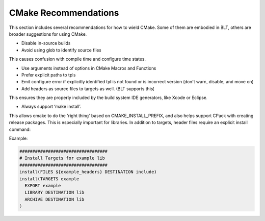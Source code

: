 .. ###############################################################################
.. # Copyright (c) 2017, Lawrence Livermore National Security, LLC.
.. #
.. # Produced at the Lawrence Livermore National Laboratory
.. #
.. # LLNL-CODE-725085
.. #
.. # All rights reserved.
.. #
.. # This file is part of BLT.
.. #
.. # For additional details, please also read BLT/LICENSE.
.. #
.. # Redistribution and use in source and binary forms, with or without
.. # modification, are permitted provided that the following conditions are met:
.. #
.. # * Redistributions of source code must retain the above copyright notice,
.. #   this list of conditions and the disclaimer below.
.. #
.. # * Redistributions in binary form must reproduce the above copyright notice,
.. #   this list of conditions and the disclaimer (as noted below) in the
.. #   documentation and/or other materials provided with the distribution.
.. #
.. # * Neither the name of the LLNS/LLNL nor the names of its contributors may
.. #   be used to endorse or promote products derived from this software without
.. #   specific prior written permission.
.. #
.. # THIS SOFTWARE IS PROVIDED BY THE COPYRIGHT HOLDERS AND CONTRIBUTORS "AS IS"
.. # AND ANY EXPRESS OR IMPLIED WARRANTIES, INCLUDING, BUT NOT LIMITED TO, THE
.. # IMPLIED WARRANTIES OF MERCHANTABILITY AND FITNESS FOR A PARTICULAR PURPOSE
.. # ARE DISCLAIMED. IN NO EVENT SHALL LAWRENCE LIVERMORE NATIONAL SECURITY,
.. # LLC, THE U.S. DEPARTMENT OF ENERGY OR CONTRIBUTORS BE LIABLE FOR ANY
.. # DIRECT, INDIRECT, INCIDENTAL, SPECIAL, EXEMPLARY, OR CONSEQUENTIAL
.. # DAMAGES  (INCLUDING, BUT NOT LIMITED TO, PROCUREMENT OF SUBSTITUTE GOODS
.. # OR SERVICES; LOSS OF USE, DATA, OR PROFITS; OR BUSINESS INTERRUPTION)
.. # HOWEVER CAUSED AND ON ANY THEORY OF LIABILITY, WHETHER IN CONTRACT,
.. # STRICT LIABILITY, OR TORT (INCLUDING NEGLIGENCE OR OTHERWISE) ARISING
.. # IN ANY WAY OUT OF THE USE OF THIS SOFTWARE, EVEN IF ADVISED OF THE
.. # POSSIBILITY OF SUCH DAMAGE.
.. #
.. ###############################################################################

.. _Recommends:

CMake Recommendations 
====================== 


This section includes several recommendations for how to wield CMake. Some of them are embodied in BLT, others are broader suggestions for using CMake.



* Disable in-source builds
* Avoid using glob to identify source files

This causes confusion with compile time and configure time states.

* Use arguments instead of options in CMake Macros and Functions
* Prefer explicit paths to tpls
* Emit configure error if explicitly identified tpl is not found or is incorrect version (don't warn, disable, and move on)

* Add headers as source files to targets as well. (BLT supports this)

This ensures they are properly included by the build system IDE generators, like Xcode or Eclipse.  


* Always support ‘make install’.

This allows cmake to do the 'right thing' based on CMAKE_INSTALL_PREFIX, and also helps support CPack with creating release packages. 
This is especially important for libraries. In addition to targets, header files require an explicit install command:

Example:

.. code:: cmake

  ##################################
  # Install Targets for example lib
  ##################################
  install(FILES ${example_headers} DESTINATION include)
  install(TARGETS example
    EXPORT example
    LIBRARY DESTINATION lib
    ARCHIVE DESTINATION lib
  )
